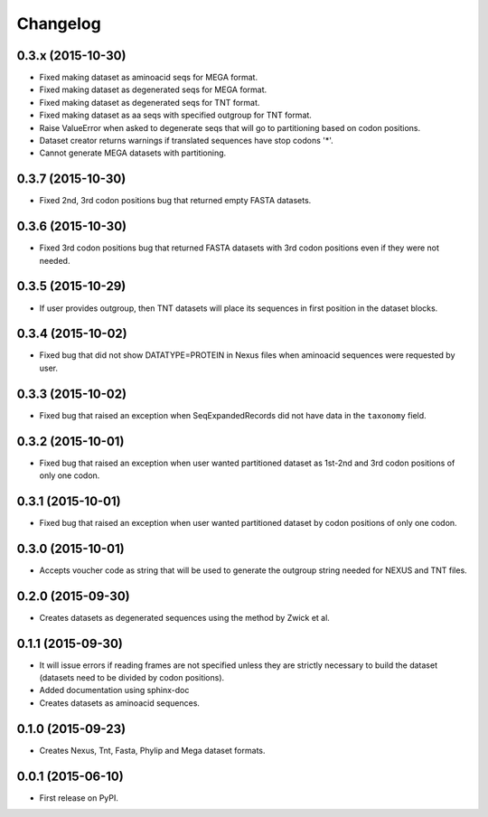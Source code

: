 Changelog
=========

0.3.x (2015-10-30)
------------------
* Fixed making dataset as aminoacid seqs for MEGA format.
* Fixed making dataset as degenerated seqs for MEGA format.
* Fixed making dataset as degenerated seqs for TNT format.
* Fixed making dataset as aa seqs with specified outgroup for TNT format.
* Raise ValueError when asked to degenerate seqs that will go to partitioning
  based on codon positions.
* Dataset creator returns warnings if translated sequences have stop codons '*'.
* Cannot generate MEGA datasets with partitioning.

0.3.7 (2015-10-30)
------------------
* Fixed 2nd, 3rd codon positions bug that returned empty FASTA datasets.

0.3.6 (2015-10-30)
------------------
* Fixed 3rd codon positions bug that returned FASTA datasets with 3rd codon
  positions even if they were not needed.

0.3.5 (2015-10-29)
------------------
* If user provides outgroup, then TNT datasets will place its sequences in first
  position in the dataset blocks.

0.3.4 (2015-10-02)
------------------
* Fixed bug that did not show DATATYPE=PROTEIN in Nexus files when aminoacid
  sequences were requested by user.

0.3.3 (2015-10-02)
------------------
* Fixed bug that raised an exception when SeqExpandedRecords did not have data
  in the ``taxonomy`` field.

0.3.2 (2015-10-01)
------------------
* Fixed bug that raised an exception when user wanted partitioned dataset as
  1st-2nd and 3rd codon positions of only one codon.

0.3.1 (2015-10-01)
------------------
* Fixed bug that raised an exception when user wanted partitioned dataset by
  codon positions of only one codon.

0.3.0 (2015-10-01)
------------------
* Accepts voucher code as string that will be used to generate the outgroup
  string needed for NEXUS and TNT files.

0.2.0 (2015-09-30)
------------------
* Creates datasets as degenerated sequences using the method by Zwick et al.

0.1.1 (2015-09-30)
------------------

* It will issue errors if reading frames are not specified unless they
  are strictly necessary to build the dataset (datasets need to be divided by
  codon positions).
* Added documentation using sphinx-doc
* Creates datasets as aminoacid sequences.

0.1.0 (2015-09-23)
------------------

* Creates Nexus, Tnt, Fasta, Phylip and Mega dataset formats.

0.0.1 (2015-06-10)
------------------

* First release on PyPI.
